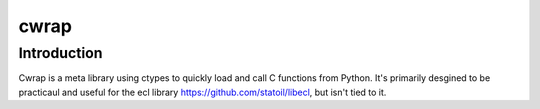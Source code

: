 
=======
cwrap
=======

Introduction
------------

Cwrap is a meta library using ctypes to quickly load and call C functions from
Python. It's primarily desgined to be practicaul and useful for the ecl
library https://github.com/statoil/libecl, but isn't tied to it.


